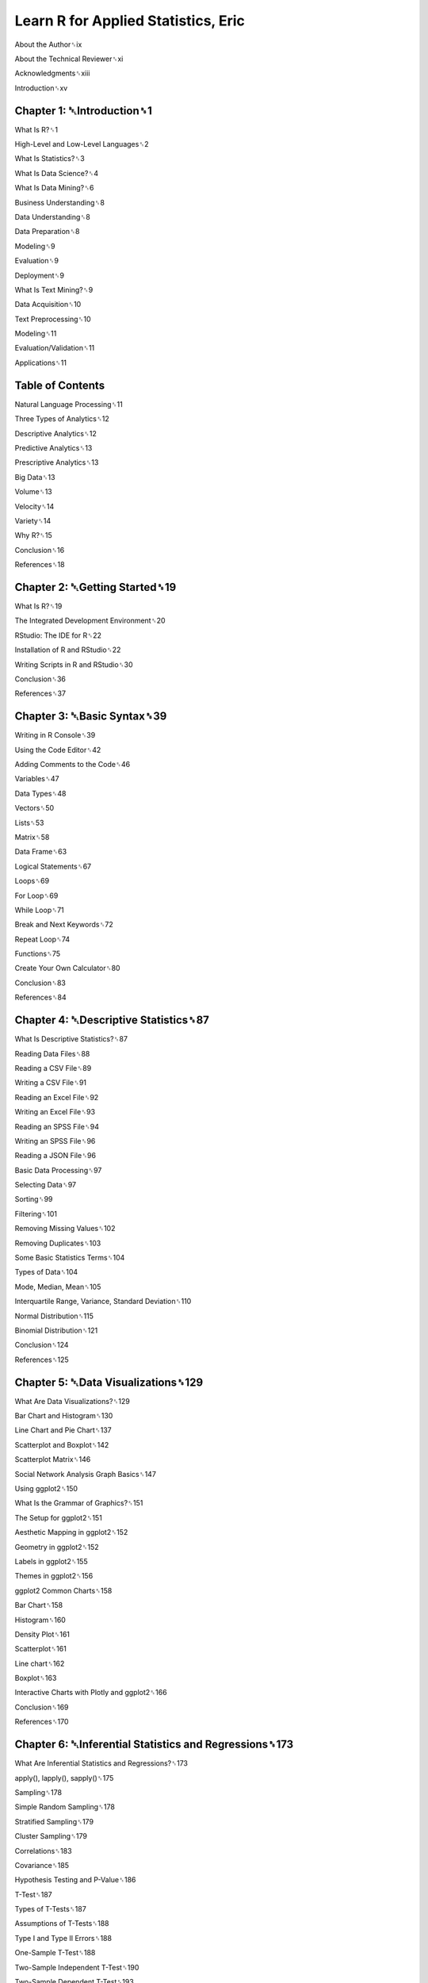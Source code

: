 Learn R for Applied Statistics, Eric
==============================

About the Author␈ix

About the Technical Reviewer␈xi

Acknowledgments␈xiii

Introduction␈xv

Chapter 1: ␇Introduction␈1
-------------------------

What Is R?␈1

High-Level and Low-Level Languages␈2

What Is Statistics?␈3

What Is Data Science?␈4

What Is Data Mining?␈6

Business Understanding␈8

Data Understanding␈8

Data Preparation␈8

Modeling␈9

Evaluation␈9

Deployment␈9

What Is Text Mining?␈9

Data Acquisition␈10

Text Preprocessing␈10

Modeling␈11

Evaluation/Validation␈11

Applications␈11

Table of Contents
-----------------

Natural Language Processing␈11

Three Types of Analytics␈12

Descriptive Analytics␈12

Predictive Analytics␈13

Prescriptive Analytics␈13

Big Data␈13

Volume␈13

Velocity␈14

Variety␈14

Why R?␈15

Conclusion␈16

References␈18

Chapter 2: ␇Getting Started␈19
-----------------------------

What Is R?␈19

The Integrated Development Environment␈20

RStudio: The IDE for R␈22

Installation of R and RStudio␈22

Writing Scripts in R and RStudio␈30

Conclusion␈36

References␈37

Chapter 3: ␇Basic Syntax␈39
--------------------------

Writing in R Console␈39

Using the Code Editor␈42

Adding Comments to the Code␈46

Variables␈47

Data Types␈48

Vectors␈50

Lists␈53

Matrix␈58

Data Frame␈63

Logical Statements␈67

Loops␈69

For Loop␈69

While Loop␈71

Break and Next Keywords␈72

Repeat Loop␈74

Functions␈75

Create Your Own Calculator␈80

Conclusion␈83

References␈84

Chapter 4: ␇Descriptive Statistics␈87
--------------------------------------

What Is Descriptive Statistics?␈87

Reading Data Files␈88

Reading a CSV File␈89

Writing a CSV File␈91

Reading an Excel File␈92

Writing an Excel File␈93

Reading an SPSS File␈94

Writing an SPSS File␈96

Reading a JSON File␈96

Basic Data Processing␈97

Selecting Data␈97

Sorting␈99

Filtering␈101

Removing Missing Values␈102

Removing Duplicates␈103

Some Basic Statistics Terms␈104

Types of Data␈104

Mode, Median, Mean␈105

Interquartile Range, Variance, Standard Deviation␈110

Normal Distribution␈115

Binomial Distribution␈121

Conclusion␈124

References␈125

Chapter 5: ␇Data Visualizations␈129
-----------------------------------

What Are Data Visualizations?␈129

Bar Chart and Histogram␈130

Line Chart and Pie Chart␈137

Scatterplot and Boxplot␈142

Scatterplot Matrix␈146

Social Network Analysis Graph Basics␈147

Using ggplot2␈150

What Is the Grammar of Graphics?␈151

The Setup for ggplot2␈151

Aesthetic Mapping in ggplot2␈152

Geometry in ggplot2␈152

Labels in ggplot2␈155

Themes in ggplot2␈156

ggplot2 Common Charts␈158

Bar Chart␈158

Histogram␈160

Density Plot␈161

Scatterplot␈161

Line chart␈162

Boxplot␈163

Interactive Charts with Plotly and ggplot2␈166

Conclusion␈169

References␈170


Chapter 6: ␇Inferential Statistics and Regressions␈173
----------------------------------------------------

What Are Inferential Statistics and Regressions?␈173

apply(), lapply(), sapply()␈175

Sampling␈178

Simple Random Sampling␈178

Stratified Sampling␈179

Cluster Sampling␈179

Correlations␈183

Covariance␈185

Hypothesis Testing and P-Value␈186

T-Test␈187

Types of T-Tests␈187

Assumptions of T-Tests␈188

Type I and Type II Errors␈188

One-Sample T-Test␈188

Two-Sample Independent T-Test␈190

Two-Sample Dependent T-Test␈193

Chi-Square Test␈194

Goodness of Fit Test␈194

Contingency Test␈196

ANOVA␈198

Grand Mean␈198

Hypothesis␈198

Assumptions␈199

Between Group Variability␈199

Within Group Variability␈201

One-Way ANOVA␈202

Two-Way ANOVA␈204

MANOVA␈206

Nonparametric Test␈209

Wilcoxon Signed Rank Test␈209

Wilcoxon-Mann-Whitney Test␈213

Kruskal-Wallis Test␈216

Linear Regressions␈218

Multiple Linear Regressions␈223

Conclusion␈229

References␈231

␇Index␈237


